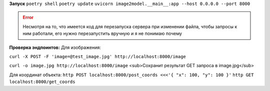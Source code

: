**Запуск**
``poetry shell``
``poetry update``
``uvicorn image2model.__main__:app --host 0.0.0.0 --port 8000``

.. error:: Несмотря на то, что имеется код для перезапуска сервера при изменении файла, чтобы запросы к ним работали, его нужно перезапустить вручную и я не понимаю почему

**Проверка эндпоинтов:**
Для изображения:

``curl -X POST -F 'image=@test_image.jpg' http://localhost:8000/image``

``curl -o image.jpg http://localhost:8000/image`` <sub>Сохранит результат GET запроса в image.jpg</sub>
 
Для координат объекта:
``http POST localhost:8000/post_coords <<<'{ "x": 100, "y": 100 }'``
``http GET localhost:8000/get_coords``